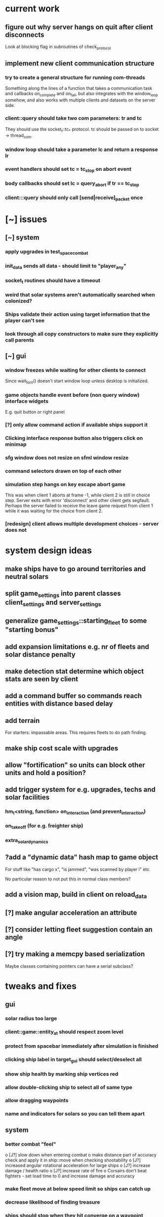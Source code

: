 * current work
** figure out why server hangs on quit after client disconnects
   Look at blocking flag in subroutines of check_protocol
** implement new client communication structure
*** try to create a general structure for running com-threads
    Something along the lines of a function that takes a communication
    task and callbacks on_complete and on_fail, but also integrates
    with the window_loop somehow, and also works with multiple clients
    and datasets on the server side.
*** client::query should take two com parameters: tr and tc
    They should use the socket_t::tc_* protocol. tc should be passed
    on to socket -> thread_com.
*** window loop should take a parameter lc and return a response lr
*** event handlers should set tc = tc_stop on abort event
*** body callbacks should set lc = query_abort if tr == tc_stop
*** client:::query should only call [send|receive]_packet once
* [~] issues
** [~] system
*** apply upgrades in test_space_combat
*** init_data sends all data - should limit to "player_any"
*** socket_t routines should have a timeout
*** weird that solar systems aren't automatically searched when colonized?
*** Ships validate their action using target information that the player can't see
*** look through all copy constructors to make sure they explicitly call parents
** [~] gui 
*** window freezes while waiting for other clients to connect
    Since wait_for_it() doesn't start window loop unless desktop is
    initialized.
*** game objects handle event before (non query window) interface widgets
    E.g. quit button or right panel
*** [?] only allow command action if *available* ships support it
*** Clicking interface response button also triggers click on minimap
*** sfg window does not resize on sfml window resize
*** command selectors drawn on top of each other
*** simulation step hangs on key escape abort game
    This was when client 1 aborts at frame -1, while client 2 is still
    in choice step. Server exits with error 'disconnect' and other
    client gets segfault. Perhaps the server failed to receive the
    leave game request from client 1 while it was waiting for the
    choice from client 2.
*** [redesign] client allows multiple development choices - server does not
* system design ideas
** make ships have to go around territories and neutral solars
** split game_settings into parent classes client_settings and server_settings
** generalize game_settings::starting_fleet to some "starting bonus" 
** add expansion limitations e.g. nr of fleets and solar distance penalty
** make detection stat determine which object stats are seen by client
** add a command buffer so commands reach entities with distance based delay
** add terrain
   For starters: impassable areas. This requires fleets to do path
   finding.
** make ship cost scale with upgrades
** allow "fortification" so units can block other units and hold a position?
** add trigger system for e.g. upgrades, techs and solar facilities
*** hm_t<string, function> on_interaction (and prevent_interaction)
*** on_takeoff (for e.g. freighter ship)
*** extra_solar_dynamics
** ?add a "dynamic data" hash map to game object
   For stuff like "has cargo x", "is jammed", "was scanned by player i" etc.

   No particular reason to not put this in normal class members?
** add a vision map, build in client on reload_data
** [?] make angular acceleration an attribute
** [?] consider letting fleet suggestion contain an angle
** [?] try making a memcpy based serialization
   Maybe classes containing pointers can have a serial subclass?
* tweaks and fixes
** gui
*** solar radius too large
*** client::game::entity_at should respect zoom level
*** protect from spacebar immediately after simulation is finished
*** clicking ship label in target_gui should select/deselect all 
*** show ship health by marking ship vertices red
*** allow double-clicking ship to select all of same type
*** allow dragging waypoints
*** name and indicators for solars so you can tell them apart
** system
*** better combat "feel"
    o [J?] slow down when entering combat
    o make distance part of accuracy check and apply it in ship::move when checking shootability
    o [J?] increased angular rotational acceleration for large ships
    o [J?] increase damage / health ratio
    o [J?] increase rate of fire
    o Corsairs don't beat fighters - set load time to 0 and increase damage and accuracy
*** make fleet move at below speed limit so ships can catch up
*** decrease likelihood of finding treasure
*** ships should stop when they hit converge on a waypoint
* optimization
** drawing client side stuff starts taking time
   Consider not drawing complete universe on minimap
** fix grid tree so make_split takes less time
   Consider using simple linear split nodes, this will make it easier
   splitting between leaves.
** reduce sent data 
*** using an instruction based model
   With instructions for updating and removing existing entities. Let
   client request when new entities are needed. Then the server won't
   need to copy all entities and rebuild the grid, and the client also
   won't need to copy entities.

   This will require every function which modifies an entity to also
   register this in an update map, or, alternatively, a central
   "modify_entity" access point for this purpose. Reasonably, this
   could be designed by making all entity properties be part of a hash
   map. It will also require the client to list and ask for required
   entities each frame.

   Might cause so much extra work on server + extra calls that it
   slows down the whole process, plus it's quite a lot of work.
*** using compression
    An easier alternative would be to gather all frames in the packet
    and then compress it before sending, by inheriting
    sf::Packet::on[Send|Receive]().

    On client, first show computation progress and then show dl
    progress - check if sf::Packet::getDataSize() can be used for this
    purpose.
* content ideas
** [J?] scouts are possibly too lousy at fighting
** [J] add some tech/facility for pop crowd, ecology, water and space
* to be tested
** untested functionality
*** new trade interaction
*** new colonize interaction
** confirm bugs
*** [J?] "space_status: used more than space" reached after developing facility
*** [J?] interaction space combat should default to aggresive policy
*** [J?] add/fix bombard animation
*** [J?] progress bar goes behind right panel
*** [J?] upgraded fighters have too much health vs damage
*** [J?] sector boosts apply exponentially with level and should be lower
*** [J?] log panel grows sideways off screen, info panel follows
*** [J?] state of water, space and ecology of new solars is too random
*** [J?] solars run out of space after building some stuff
    Make facilities not use more space per level. Add facility
    attributes "provides space" and "provides water".
*** [J?] deleting command does not cause command to be removed on server
*** [J?] mass-based upgrade "warp drive" not applied to any ships
*** [J?] right click with selected ships creates waypoint with no incident commands
*** [J?] apply sector boost from research in solar
*** explosions are too long
** analyze
*** [?] solars dissapear from sight
*** [!confirm?] fleets don't seem to get cleared from client choice
   Client seems to remove fleets when instructed, and c.fleets is
   cleared. Server clears all fleets during pre step, and removes old
   fleets when applying commands.
*** ?? solar choice not saved when opening development gui
*** client created fleets can't be click-selected
* remember
** when updating a struct/class, also update serialization
* git pending
* fixed
** [J?] solars don't show player colors
** [J?] command_gui should not show during simulation!
   Add some kind of phase tracker variable
** [J] wrap all output in macro #ifdefined VERBOSE
** [J] terribly slow run on server, though not using CPU (network?)
** [J] don't show animations when loading data in pre/choice-step
** [J] add random animation-delay based on sub-frames (consistent for animation pairs)
** [J] make animation time parameter respect sub-frames
** [J] at start/end of ship path, interpolate around an inner point instead
** [J] bind animations to entities if available
** [J] Issue with "seen" being unset
   Solution: references in passed frames had been *deleted*.

   For some reason, the "seen" property of ships in passed data frames
   is unset, causing them to be ignored by the position kernel.
** [J] find suitable kernel for smooth ship visualization
** [J] non-active entities should not be labeled as seen by client
** [J] figure out why setting seen = is_active() for selector causes segfault
   Caused by attempting to dynamic cast an entity_selector* to a
   specific_selector<ship>* - presumably this requires some reference
   to the other parent class.
** using reduced granularity
    This requires the client to interpolate between frames.
** [J] make server handle signals instead of looping over true
** [J] make server clean up old games on completion
** [J] to big early advantage finding scouts in treasure, as they can search
** allow controls and stuff during simulation
** zoom in should target mouse point
** allow zoom, show entity info etc during simulation
** show accumulated research
** autofill commands with only those units which support the action
** research completes too fast
** "make your choice" and progress bar too low
** show ship stats in ship hover info
** [J] respect mouse position on zoom
** [J] waypoint, command and fleet selectors should invert zoom
** [J] No research progress shown
    Server does pool research points.
** [!] distinguish between interactions and auras (e.g. hive support)
   At the moment, non-targeted interactions are not applied at all
** [J] new better universe builder, possibly generate while exploring
** [J] possibility to find "treasures" when discovering new solar systems
   Combined with a new detection level stat of some kind.
** [J] technology still researches instantly, even when sector research is not active
** [J] extend_universe pushes solars into already discovered area
** [J] guarantee good nsolar in starting area
** [J] solars too tightly packed
** [J] zoom still doesn't run during simulation
** [J] make solar dynamics use sectors medicine and ecology
** [J] treasure found at solars that the client can't see
** [J] implement find_treasure
** hover info moves further down each time it's updated
** [J?] trade actions can't swap fleet action 
   since this prevents other ships in fleet from trading. Somewhat
   solved by default assigning one ship to special actions.
** [J] selecting in development_gui resets scroll
** facilities build to 100% but never complete
** [J?] add a list of animations to send to client rather than add explosion on ship removal
** [J?] add a battle-log to send to client
** [J] memory leak
   Forgot to clear buffer ship::local_all before adding new data.

   Note that entity_package::clear_entities does successfully
   deallocate, shown in test_memory().

   Memory loss triggered from game_handler.cpp: 29. Note that memory
   usage rises before distribute_frames starts working.

   valgrind says there is no memory leak in my code (just two small
   ones in *ld* and *esets*). However, almost all memory usage arises
   from the following location:

->42.95% (12,759,264B) 0x40FF62: st3::ship::operator=(st3::ship const&) (ship.h:18)
-> ->42.95% (12,759,264B) 0x4975EF: st3::ship::copy_from(st3::ship const&) (ship.cpp:561)
->   ->42.95% (12,759,264B) 0x492050: st3::ship::ship(st3::ship const&) (ship.cpp:137)
->     ->42.95% (12,759,264B) 0x496DC3: st3::ship::clone_impl() (ship.cpp:497)
->       ->42.95% (12,759,264B) 0x48FF6D: st3::game_object::clone() (game_object.cpp:46)
->         ->42.95% (12,759,264B) 0x40BBAF: st3::entity_package::copy_from(st3::game_data const&) (game_data.cpp:611)
->           ->42.95% (12,759,264B) 0x43AA44: simulation_step(st3::server::com&, st3::game_data&) (game_handler.cpp:29)
->           -> ->42.95% (12,759,264B) 0x43B550: st3::server::game_handler(st3::server::com&, st3::game_data&) (game_handler.cpp:113)
->           ->   ->42.95% (12,759,264B) 0x438FBC: main (server.cpp:34)


   Seemed fixed by clearing entity_grid at pre_step, but unfixed when
   inserting entities after clearing grid.

   Check that old fleets get cleared and that landed ships are not
   hiding at origin causing tree depth.

   Memory seems to rize in chunks at end/beginning of round.
** [J] log research and facility completion
** [J] show current research choice and progress in gui
** [J] available developments should also be in a scroll-window
** [J] priority buttons unresponsive to first right click
** [J] available developments' build button should be bottom aligned
** [J] development req list is not left-aligned
** [J] build log in client_game and add widget
** [J] redesign solar_gui
*** [J] add boosts in solar::developed()
*** [J] add button for showing research gui
*** [J] colonizer should carry 1000 ppl
*** [J] colonizer gets 0 progress
*** [J] sol -> developed() have name == "" in solar_gui
*** [J] find out why solar::development costs become inf on client side
*** [J] add development::node::progress replacing research and development points
*** [J] add parameter progress to graphics::selector_card 
*** [J] mining: automatically prioritize what is available inversely to storage
*** [J] add research_gui: wrap new development_gui with ok/cancel + progress
*** [J] use solar_selector::choice_data instead of desktop -> response.solar_choices
*** [J] make client::game::build_chioce use choice data from solar selectors
*** [J] three tabs: sectors, development, military
*** [J] sectors: remove template buttons
*** [J] remove research::solar_template_table
*** [J] allow selecting multiple templates, multiple ships but only one dev
*** [J?] development choice is forgotten by opening and closing solar gui
*** [J?] solar gui defaults to zeros even though choice_data is sent
** [J?] landed on negative development points after completing expansion factories
** [J] add "build" button on facilities in solar_gui
** [J] command selectors should update their position on each reload_data
   Maybe they are? They jump in direction of command...
** [J?] fleet suggests summon | travel when arriving at destination solar
** [J?] ships should set speed = 0 on liftoff
** [J?] warp drive way too fast
** [J?] mouse scroll should zoom
** new modified ship stats
** [J?] tag ships as e.g. small, large, bio, mech etc.
    This will allow techs applying upgrades to ships by type
** [J?] add ship attributes stealth, detection, regen and shield
** ships remain selected after fleet is created
** [J?] form fleet with F doesn't work
** [J?] ship upgrades e.g. warp drive do not respect e.g. !small for scout
** [J?] show unmet requirements for development::nodes with no dependencies
** [J] command selector policies uninitialized after reload
    Happened after fleet was idle at waypoint through round
** [J] reset_qw is called from event handlers, possibly breaking event loop
** [J] no delete button in command_gui
** [J] tech requirements list floods window
   Make scroll window?
** [J] command_gui: sfg::Image -> SetImage causes meshed image
   Consider making image with background color?
** [J] command_gui throws bad_weak_ptr
   In event handler, after moving ship button to tab_allocated

   Caused by removing a widget while in the parent widget's event loop
** [J] command_gui ship buttons cover complete table
** [J] graphics::ship_button drawn on weird angle
** [J] main_interface::reset_qw() does not clear command_gui radio buttons
** [J] fleets should try to set scatter point towards owned solar
** [J] fleets should try not to change the scatter point
** [J] fleets should suggest travel instead of scatter if target direction is free
** [J] remake command gui to handle fleet policies
** [J] after passing waypoint, fleet becomes idle
** [J] make reassignment in relocate_ships pass on origin
** [J] idle fleet keeps moving and therefore summons ships to keep moving
** [J] ship speed is not checked for max
** [J] replace references to ship stats
** [J] implement use of mass stat for detection, accuracy and graphics scale
** [J] implement use of evasion stat to counter accuracy
** [J] implement remaining ship_stats functions
** [J] remove physical_object::interact, call interactions in move phase
** [J] make solar call interactions in move phase
** [J] make fleet analytics use ship size to determine enemy strength
** [J] make fleet::suggest use enemy strength factor
** [J] implement ship::move using fleet::suggest
** [J] make fleet generate scatter_target
** [J] make client choice contain fleet policy
** [J] update ship data with regard to accuracy/mass/evasion interaction
** [J] build entity_seen_by matrix in game_data for use in search_targets
** solar development tree
   Just something a little bit more fun than "expansion[i]", e.g. move
   turrets here.
** [J] upgrade nano scout does not seem to reduce enemy sight range
** [J] make solars indicate when they can build
** [J] check that turrets apply level
** [J] setting a solar template should preserve the development choice
** [J] continue splitting up interfaces
** [J] make new "development" interface that can be used for research and facilities
** [J] allow selecting not to develop solar facilities
** add development::node::list_requirements + gui
** float priority values in solar gui can get negative value
** show fleet selector and dim vision radius
** fixed a bug where facility copy constructor didn't call development::node::node
** solar_selector doesn't seem to receive proper research_level pointer
** [J?] go through solar data
** [J] update serialization with development::node and subclasses
** [J] add development tree to makefile
** somewhere, solar development["military"] is being initialized
** make turrets hit different targets
** give ships reduced accuracy when not firing forwards
** ships built way to fast
** tech researched to fast
** template for culture growth should have more culture
** [J] development points aren't spent
** [J] set research points to same speed as development
** [J] client submitted invalid development: radar tower
** [J] too high production of development points
** [J] ships are drawn in color cnose only
** [J] infobox off screen
** [J] make solars show research and development points + level
** [J] solar development not paying resources
** [J?] fix solar gui to fit new solar choice
** [J?] new structure using JSON files for upgrades, ships and research
*** [J?] implement development_tree::available
*** [J?] look over serialization of all new types, eg newly added stuff in ship_stats
** [J] rewrite json access loops using special MemberBegin and Begin
** [J] write solar_data.json
** [J] replace ship_allocation with lookup keys in ship::table
    This includes adding graphics info to ship_data.json?
** [J] implement solar::development_tree::facility_tree()
** [J] write game_data::confirm_data that loads data and validates references
** [J] fix references to e.g. research::data::tree
** [J] ship::ship(ship_stats) must assign base_stats
** [J] data loader functions are accumulating sets e.g. upgrades
** [J] fill out ship_stats constructor
** moved target selection to specific class
** create a frame structure
   Introduced class entity_package parent to game_data, with entities
   and remove_entities. Then the distribution frame buffer can copy
   entities only from the game_data object, and the client
   distribution frame buffer can limit_to using only entities. This
   will require entity_package to limit_to without deallocating.

   Declared but not instantiated.
** template for mining that sets nessecary amount
** add explosions
** allow client to control/restructure fleets
*** allow ships to have no fleet
*** clear fleets with no command on client side
*** allow client to create fleets from ship clusters
** when client-created fleet is returned to client, com.source is empty
** ships aren't drawn because is_landed is not serialized
** make colonizers consume people
** commands for fleets with id "owned" by server don't pass validation
** test freighter ships
** fixed handling of partial sending of sf::Package
** added command origin for use in trade interaction
** fixed: ship production flipped out (uninitialized ship cost)
** [J?] introduce physical_game_object for ship and solar
   This way, we can limit targeting to physical entities, and avoid
   the hassle with tracking fleets when they split. Also, non-physical
   entity classes don't need to implement interaction related
   functionality. Also, client can reconstruct non-physical entities
   at will.
** [J?] make all interactions be buffered and then evaluated in post phase (remove solar post phase stuff)
** [J?] make landing be an interaction
** military template needs to respect ship build dependencies
** targeting a waypoint should not create a new waypoint
** float hp for ships
** selecting research should add it to "researched"
** research
*** [J] define choice::c_research
*** [J] research::data constructor
*** [J] research::data + choice::c_research serialization
*** [J] research choice gui
** Invalid (scrambled) research choice submitted
   Temp name variable was passed byref to button handler
** upgrade / interaction / game object makeover
*** [J] solar choice for invalid player after conquering solar
*** [J] make fleet selectors for enemy fleets
*** [J] ships should auto-engage
*** [J] newly colonized solars' dynamics generate NaN in all fields
*** [J] idle shouldn't be an action
*** [J] join fleet shouldn't be an action - use waypoints
*** [J] ships shouldn't be selectable
*** [J] trouble selecting things under non-owned things
*** [J] Colonize and join fleet commands are abandoned
*** [J] solar choice resets
*** [J] Need to remove "unseen" units when the area becomes seen
*** [J] insert + make_split loop in grid_tree causes segfault
    After giving a waypoint with some units an empty command "space combat"

    Fixed make_split criteria using median instead of mean
*** [J] distribute ships: way too spread out
*** [J] fleet selector: way to big
*** [J] Segfault 
    Apparently had to do with fleets loosing sight of targets and
    calling get_entity and stuff (and possibly passing shared_ptr to a
    temporary lambda function), however the main lesson is that
    unhandled exceptions from threads are not displayed properly in
    the debugger.

    After finding an enemy ship in game_data::search_targets(), at game_data.cpp:296

    Switched back to normal pointers, which helped in a simplified
    case, but now there is instead a sigabrt in the thread destructor
    of distribute_frames thread, right after ship fire.

    Consider deleting game_data copy constructor and only doing
    explicit assignment, possibly also explicit destruction.
*** [J] Figure out why server sends old waypoints in [prestep?]
*** [J] Figure out why commands dissapear 
    ... from waypoints (or only from selectors) without passing the
    trigger point

    Command selectors were not being rebuilt for waypoints
*** [J] change identifier::some_class_id to the_class::class_id
*** [J] introduce game object base class
**** [J] created base class header
**** [J] made game entity classes inherit game object
**** [J] inherit pre/post phase functions in game object classes
**** [J] define ptr classes (grid::tree should have a unique ptr?) and create functions
**** [J] change to virtual inheritance of game_object so entity_selector subclasses don't get duplicate inheritance
**** [J] add new files in build system: game_object, ship, waypoint
**** [J] go through game_data.cpp and move code to object classes
**** [J] implement game object class functions
**** [J] add fleet action functions e.g. land 
**** [J] the fleet is responsible for tracking action validity when target status changes
**** [J] fleets need to update data in pre phase and remember to update target position
**** [J] add an interaction class declaration
**** [J] implement the interaction class
**** decide how to distinguish between owned and non-owned target conditions
*** [J] add an upgrade class
*** [J] let ships have reference to upgrades instead of interactions
*** [J] let upgrades have interactions and stat-mods
*** [J] let upgrades define exclusivity for certain terms
*** [J] let ships have a compile_stats function, base and current stats
*** [J] let ships have a compile_interactions function
*** [J] let combat interactions use a ship::receive_damage function
*** [J] for each ship, check each interaction target condition for each target
*** [J] rebuild ship templates so they apply upgrades
*** [J] let the ship increment function be responsible for updating load time
    the interaction functions will be responsible for activating load time
*** [J] consider introducing a game_data::find_targets
   Conditioned on a ship::target_condition and a radius
*** [J] add fleet action definitions
*** [J] finish implementing new serialization/deserialization
*** [J] fix client game reloading of waypoints
*** [J] implement client game deserialize of game data
*** [J] remove game_data deserialize operator
*** let upgrades have an optional tick function
*** let upgrades have description 
*** [J] let upgrades define ship class exclusivity conditions
** invalid? allowed allocation from fleet and waypoint in parallel
    FIX: fleet selectors at waypoints initially have a command
    targeting the waypoint
** guaranteed_cast template for selectors instantiated in utility.cpp
**** needed because definition must be avilable
**** problematic because then utility depends on selector and graphics
**** FIX: moved to separate instantiation file
** BUG: client recieves distorted game object data
**** game_object component correct so far as specific_selector::create
**** for solar: c_military and beyond, data is scrambled
**** when displayed, all data seems corrupted
** BUG: ship function recieve_damage() is not serialized
    Need to externalize these functions.
** moved selector cast template instantiation back to utility
** implemented specific_selector<ship>
** implemented specific selector create function
** ship vision
** utility::random_int
** moved deserialize to com_client to avoid excessive server deps
** make minimap clickable
** get rid of sfml sub repo?
** hover info should depend on ownership
** exit query should listen to escape/return key events
** c_solar::template_map: multiple calls to empty_choice() crashes
    After second call, returned choice is *really* empty.
** military template sucks
** solar gui has transparent background
** no info about available resources in solar gui
** fixed bug: ship not removed after colonize before ship_solar_int
** fixed bug: com_client::query catches winner message
** fix ship swarm movement
** end game status not displayed
** After fixing leave game, server says invalid query on simulation
** lacking proper leave game functionality
** why does sending frames take so long?
   turns out this is game_data.increment()
** go through game_data::increment
** ships not showing on client since sockets redesign
** server socket mess
*** client_t must deallocate it's TcpSocket on dtor
    ... so that check_protocol can remove dc clients

    ... and server main must not deallocate them

    Perhaps move listening/accepting to server::com?

    Perhaps inherit sf::TcpSocket?
*** server::com needs a method 'bool has_multiple_clients()'
    To be run after check_protocol
*** check for protocol::leave in simulation step as well
** projectile graphics object
** sub divide solar dynamics so components are accessible from gui
** consider moving sub window classes to main window build routine
   so they can access tooltip etc.
** solar system stability tests
**** parallel cost subtractions
** turrets do no damage? take no damage?
    look over solar combat routines
** solar choice has negative values in solar tick
    possibly fixed by initializing summation var in allocation::count

    possibly fixed by limiting water usage checks to expansion
    sectors
** crowding death goes to NaN
** notes on some bugs
** fixes to solar dynamics resource payments
** ship build run away (increase cost/time?)
** bad default solar choice (add templates?)
**** added choice templates
**** how should choice template buttons trigger allocation button update?
     consider connecting a custom signal?
     remember to set sub window to build_info()
** sector expansion happens without resources
** added basic solar info
** added listening to proceed button
** digits are ugly
** clicking a solar (sub) query priority button causes segfault
    fix: used a normal pointer to the button
    since introduction of referenced buttons in event handlers
** clicking in solar gui also triggers game object event handler
** accepting solar gui does not destroy priority buttons
    fixed: byref widgets to event handlers
    ... nor does it destroy sub window buttons
    maybe stuck in event functions?
** frame rate is to high
** simulation step is not drawn
    Solved: fixed a bug where the simulation step event handler forgot
    to return a value.
** interface is drawn on mini-map^^
    Solved: note: sfgui draws on the latest view which was drawn upon,
    not on the current view!
** generalized client game window loops to a function
** adding a Box::Ptr in a Window fails internally (graphics.cpp: 209)
    error: bad_weak_ptr
    std::shared_ptr (count 4, weak 2)

    Probably caused by that methods are not called through a shared
    pointer in the constructor? Move constructor to create method...
** check that serializations still match content
** check choice sub allocation for military
** check that all initialize-functions are called
** figure out why file-global allocation sub classes init empty
    probably the keywords data they use is not initialized?
    moved to initializers
** c_solar::normalize uses countable_allocation::normalize
** fixed compile step errors
** [done] consider adding named string constants for sub sectors etc.
** fix: serialization templates prefer general over specific
** made specific allocation classes
** [done] add a turret class
** [done] implement vectorised allocation templates in graphics.cpp
** [done] apply updated solar (choice) structure in solar_tick
** figure out how to limit sub sector priority
** [done] default values for solar choice
** moved solar::choice_t to choice.h
** [done] finish cost.cpp
** [done] client_game::build_choice should link game object events to interface objects, e.g. solar clicked
** selector queue cycling
** targui scales with zoom
** comgui does not show action
** targui remembers selected entities
** targui text does not fit width
** [done] add to command: action (from above options)
** [done] add command::action to command::operator ==
** [done] add queue_level to command_selector
** [done] add queue_level checking to command_at
** [done] replace entity_at with entities_at
** [done] replace right click event handler with target option gui
** [done] implement command action in game_data::increment
** display victor
** client generated solar choice for other player's solar
   maybe happened after the solar was conquered?
   
   probably fixed: removing choices for non-owned solars in
   client::game::reload_data
** send victor to client on game completion
** solar gui does not draw buttons in resized window
** sending colonizer ships spends population
** template selector is ugly
** colonisation/transport ships
    and make some solars without defense
** incorrect population increment shown
** should respond to return/escape keys
** does not terminate on window close event
** minimap drawn over comgui
** [low priority] minimap bounding box drawn incorrectly after window resize
** defense build rates need to be checked
** fleets follow targets that leave sight
   check range of sight in update fleet data?
** fleets follow last assigned in split
** templates and feedback in solar gui
    show per round increments in overview
** [fixed?] solar gui lists increments per unit time
   game settings stores round length in ticks
** moved dt from game_data to game_settings to avoid duplicate in client_game
** removed entity_selector::allocated_ships
** setting up autotools
   aclocal generates aclocal.m4
   automake --add-missing uses configure.ac, aclocal.m3 and Makefile.am to build Makefile.in
   autoconf uses configure.ac to build configure
   configure uses Makefile.in to build Makefile
** [low priority] command_gui scales with zoom
** add template selector to gui
** implement templates in solar_gui.cpp
** faster initial expansion
** [fixed for single fleet relocation] fleet targets are lost on split (new id)
** fixed: orders targeting unseen targets disappear
   also targeting fleets that leave sight
** fixed a bug where bombarded solars get negative defense/population
** add attribute bool entity_selector.seen
    store entity selectors, but unset seen each round. Show non-seen
    entities as semi-transparent, non-interactive.
** fixed: player colors difficult to distinguish
** fixed: waypoints not dissapearing (had erased waypoint removal)
** fleets sent to waypoint remain idle
** fog of war
*** [done] give ships attribute sfloat vision
*** [done] give fleets attribute sfloat vision
*** [done] add fleet.vision to serialisation
*** [done] update fleet.vision in update_fleet_data()
*** [done] give solars attribute vision
*** send limited game data objects to client
     a fleet or solar is seen if it is owned or within vision range of
     an owned fleet or solar.
** research should influence ships
** fixed a bug where solar ships were not sent to client
** gave ships vision
** fixed a bug where waypoints were cleared between choice evaluations
** added research to solar gui
** added research influence in ship constructor
** added research to serialization
** solar choice interface
** replaced waypoint.landed_ships with checking fleet idle target
** added minimap, fixed text scale and position
** tempfix for: fleet growth goes negative
** fixed: idle fleet sent to waypoint remained idle
** fixed: waypoint removed though having landed ships
** research pooling
** better game round phase indicators
** command_gui should sort ships by type
** added ship class sub tables in command_gui
** fixed: ships that have left or died remain listed at waypoint
** fixed: fleet evaluation order impacted battle result
** added an entity_selector -> queue_level (select order queue)
** fixed: comgui does not close after choice step
** fixed: fleet speed limit = min(ship.speed)
** fixed: prevented creation of circular graphs
** fixed: when client deletes command + wp, server reinserts wp
** fixed: server removes waypoints with landed ships
** fixed: ships fire in order of fleet, unfair
** fixed: when targeting a fleet, server crashes because id changes
** fixed: fleet idle target
   when arriving to waypoint or client unsets command
   (waypoints now store landed ships)
** fixed: waypoint graph reconstruction
** fixed: command receive printout
** fixed: waypoints created when no sources selected
** fixed: fleet radius can decrease indefinitely
   the radius must be large enough so the player can select the fleet
** graphics::draw_ship different types and param scale
** discovered some new bugs, see notes.org
** fixed: waypoint pending_commands not updated
   for some odd reason fixed by looping over 
   for(k,v in all_wp) waypoints[k] = v;
   instead of assigning
   waypoints.insert(all_wp.begin(), all_wp.end());
** fixed: server seems to list waypoints multiple times
   caused by multiple \n in id?
   note that clients resend old waypoints!
** fixed: commands on waypoints are not handled in choice phase
** fixed: waypoints targeted by waypoints are deleted
** fixed: fleet does not show radius after waypoint trigger
   and can't be selected
** fixed: client rectangle upwards select does not work
** fixed: fleet position seems to be off
** added ship scale to draw routine so ships are larger in command gui
** fixed recursive ship increment/decrement through waypoints
** fixed a bug where remove command deleted the wrong entity
** command distance checker sees past end points
** best way to add external dependencies
   added sub directories to make
   consider linking to their git repos?
** when giving multiple fleet commands, all ships are assigned
** added command_gui
** added SFML and TGUI as submodules in external/src
   make will build them in external
** simplified ship drawing selection in game::draw_universe
** window transforms should remain to next round
** add waypoint to game_data serialization
** fix waypoint id check in game_data::target_position
** fixed relocate ships setting new ship fleet id
** add waypoint objects
    so that: 
    o commands don't need child commands
    o multiple fleets can meet at a waypoint
    o commands aren't source/target entities
** commands should not be targets
** solar system
** write selector::get_ships, remove selector::get_quantity
** upgrade to sfml2.2 
   to get window::hasFocus()
   to enable building ~/code/include/TGUI-0.6.7
   (note that tgui 0.6.6 should work with sfml2.0)
   https://tgui.eu/
** build and test ~/code/include/TGUI-0.6.7
** why is client receiving sig abort on disconnect? thread-related?
   exit was called in query thread
** game_data::increment (ship update)
** add fleet id tracker to ship, implement in apply choice
** game_data::apply_choice
*** planet command
*** fleet command
** fixed command incrementation interface, added fleet serialization
** merged draw and data responsibility in selector in client::game

** translate, zoom
** test event handling
    why don't commands show? - translate before rotate!
    why does selection rect draw at odd places? - use e.mouseMove.[x|y]
    why area select when click? - just tiny area select?
    find how to scale command arrow only lengthwise - transform order
** added utility
** client game: choice event return value
** server com: allocate/deallocate packet
** client game: draw command
** client game
*** build choice interface
**** clicked_at
     make a "selectable" class with meta info: id, type etc.
     
     make commands from and to selectables? or just from? just track
     selection? go back to having a "selected" attribute?
**** make_command
** split com into socket_t, com_client, com_server
** replaced client's game_handler with struct client_game
** implemented command serialization
** started writing choice_event handler
** client game
*** area_select
** server game
*** universe construction
**** game settings object
**** solar distribution
** client view dimensions set to match game_data.settings
** client simulation play/pause with space key
** fixed rudementary game_data build routine
** added game settings attributes
** fixed operator <<(packet, solar)
** added solar to drawing
** removed id attributes (stored in has map pair)
** added player to game_data 
** client game_data g0 should update after simulation
   replaced socket_t by socket_t* in query function

   apparently, passing ref(socket_t) (probably its the
   ref(sf::Packet?) to thread causes ~thread() which in turn causes
   abort
** server receives choice
   related to copying packets - fixed by using client_t* instead of
   client_t in queue.  

   gets n=-9744, for some reason still enters push loop. Test run with
   &&res in loop condition. Check if n is wrong from start.
* [old] basic goals
** server game
*** ship interactions
**** structure
***** let ship interactions be governed by interaction functions
***** introduce a ship specific table keyed on [action, t_target]
***** let the ship templates build the interaction function objects
***** interactions require the game data context to be available
***** may need an on-action-setup trigger for e.g. trade routes
***** let ships define a list of valid interactions
***** extension: let researched upgrades extend the interactions
**** list of
***** cargo ship, friendly solar: trade route (resource allocation?)
***** colonizer, neutral solar: colonize
***** fighter, enemy fleet: engage
***** bomber, enemy solar: bombard
*** consider neighbourhood trackers for ships
**** key the ship grid on player
**** look up friendly neighbours for boost interaction
**** look up opponent neighbours for fire interaction
*** fleet actions
**** require that all, some or no ships have some action available
**** available actions are extended by those defined by all ships
**** action complete callback for e.g. resume action after combat
**** also has reaction mode: engage on sight / focus target / flee
***** engage on sight is conditioned on: some fight
**** on interaction, run ship interaction functions if available
**** list of
***** none, friendly solar: land
***** some bombard, enemy solar: bombard
***** none, friendly fleet: join, follow
***** some fight, friendly fleet: guard
***** none, enemy fleet: follow
***** some fight, enemy fleet: engage
*** introduce cargo ships for mining colonies
*** introduce priorities with cost multipliers for ships
*** let ship build be conditioned on research and industry level
*** research structure
**** hash table
**** nodes with:
     requirement list
     cost
     level
     level-dependent modifier functions
     allow list
*** decide what to do with clients without objects
** client game
*** new command gui and target gui
**** target options: based on fleet and ship actions
**** targui defaults (depends on action design)
***** send all if from waypoint
***** send colonizer if command is colonize
***** only show gui if multiple targets
***** don't show self as target
**** command_gui should have option to allocate X ships of type T
*** choice/evolution: display ready players, autoplay when all ready
*** simulation: ?interpolate using ship velocity?
*** draw all ships in same size, have a ship.draw_scale
    so that ships can be drawn in same size in command gui
    but different sizes in universe
*** events board
    messages such as "your fleet was destroyed" or "your solar X
    merged with Bla's solar Y; your population won the ensuing battle"
** before game interface
* [old] long term goals
** strategy
*** different solars have different resources
    specific research projects
    specific production
*** research directions
**** vision
**** stealth
**** espionage
**** propulsion & navigation
**** weapons
**** shields
**** infrastructure
**** democracy
*** diplomatic agreements
**** cease fire
**** peace
**** military alliance
**** trade agreement
** tactics
*** new ships with trigger functions
**** make a solar build queue
***** ship/turret designer interface
***** ship design focus/priority
*** resources on map to match with buildings?
*** old ship model
**** ship components
    construct on grid with structure components? 
    each component has a type, size, energy usage, cost...
**** engine
**** energy
**** shield
**** weapons
**** hull
**** life support
**** cargo hold
**** ship types
***** bombers
     good at bombing solars
     bad at fighting any other ship
***** fighters
     good at fighting battleships
     bad at bombing solars
***** battleships
     good at destroying bombers
     bad at fighting fighters
***** transport
     automatically deployed ship for trade agreements
**** ship experience and fleet commanders
**** add ship rotation speed and ships can only fire forward
** world
*** generate map while exploring
*** define discovered area for players
*** treasures in space
*** terrain types
**** nebula
     damaging area with low sight
     find rare resources
**** high temperospatial curvature
     chance of worm-holes
     low navigation: risk going off course
     small ships risk falling in worm hole
**** asteroids
     slow travel speed
     find resources
     [low shields] risk damage
*** moving solars
*** barbarians

